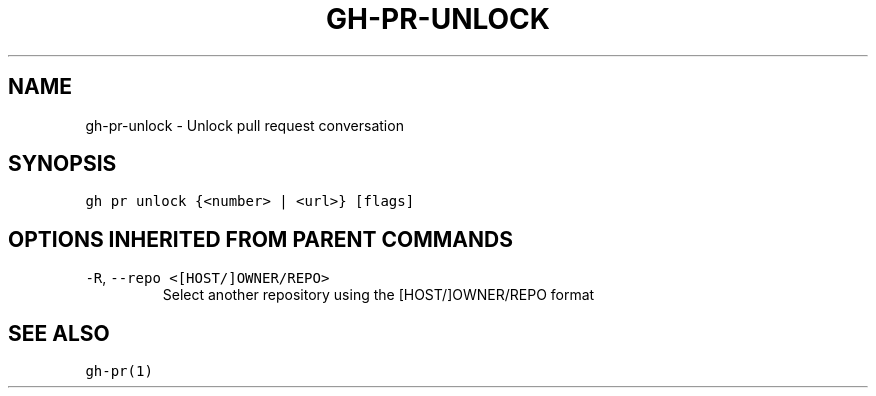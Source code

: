.nh
.TH "GH-PR-UNLOCK" "1" "Mar 2023" "GitHub CLI 2.24.3" "GitHub CLI manual"

.SH NAME
.PP
gh-pr-unlock - Unlock pull request conversation


.SH SYNOPSIS
.PP
\fB\fCgh pr unlock {<number> | <url>} [flags]\fR


.SH OPTIONS INHERITED FROM PARENT COMMANDS
.TP
\fB\fC-R\fR, \fB\fC--repo\fR \fB\fC<[HOST/]OWNER/REPO>\fR
Select another repository using the [HOST/]OWNER/REPO format


.SH SEE ALSO
.PP
\fB\fCgh-pr(1)\fR
